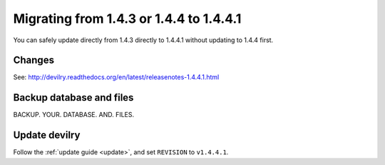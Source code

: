 ========================================
Migrating from 1.4.3 or 1.4.4 to 1.4.4.1
========================================

You can safely update directly from 1.4.3 directly to 1.4.4.1 without updating
to 1.4.4 first.

Changes
#######

See: http://devilry.readthedocs.org/en/latest/releasenotes-1.4.4.1.html


Backup database and files
###############################
BACKUP. YOUR. DATABASE. AND. FILES.


Update devilry
##############
Follow the :ref:`update guide <update>`, and set ``REVISION`` to ``v1.4.4.1``.
